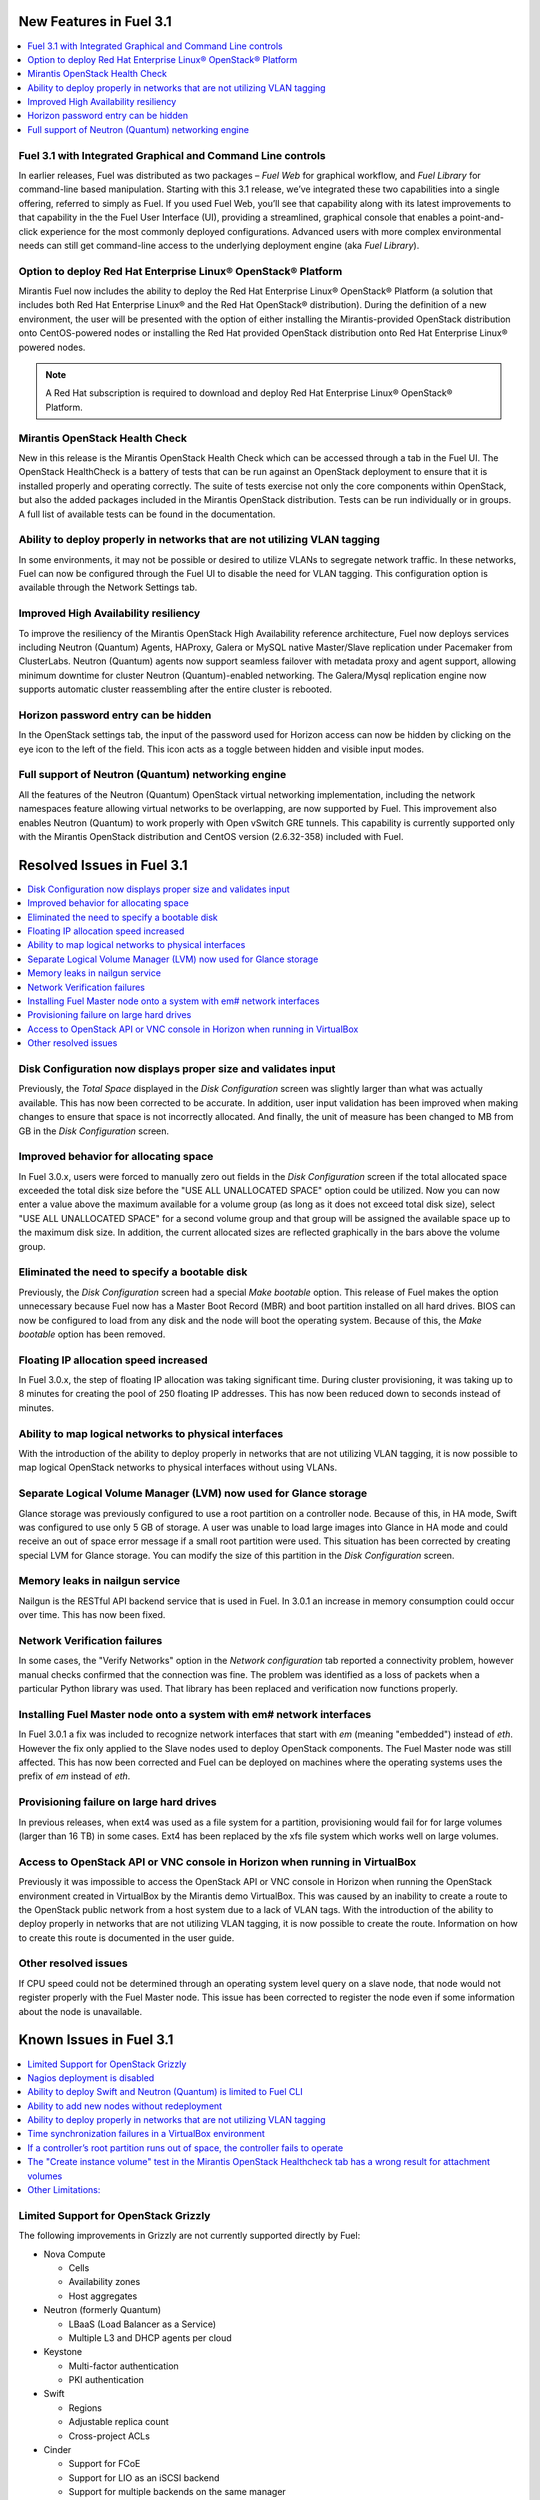 .. index:: Release Notes: Fuel 3.1

.. _RelNotes_3.1:

New Features in Fuel 3.1
========================

.. contents:: :local:
  :depth: 1
  :backlinks: none

Fuel 3.1 with Integrated Graphical and Command Line controls
------------------------------------------------------------

In earlier releases, Fuel was distributed as two packages – `Fuel Web` for 
graphical workflow, and `Fuel Library` for command-line based manipulation. 
Starting with this 3.1 release, we’ve integrated these two capabilities into 
a single offering, referred to simply as Fuel. If you used Fuel Web, you’ll 
see that capability along with its latest improvements to that capability in 
the the Fuel User Interface (UI), providing a streamlined, graphical console 
that enables a point-and-click experience for the most commonly deployed 
configurations. Advanced users with more complex environmental needs can 
still get command-line access to the underlying deployment engine (aka `Fuel 
Library`).

Option to deploy Red Hat Enterprise Linux® OpenStack® Platform
--------------------------------------------------------------

Mirantis Fuel now includes the ability to deploy the Red Hat Enterprise Linux® 
OpenStack® Platform (a solution that includes both Red Hat Enterprise Linux® 
and the Red Hat OpenStack® distribution). During the definition of a new 
environment, the user will be presented with the option of either installing 
the Mirantis-provided OpenStack distribution onto CentOS-powered nodes or 
installing the Red Hat provided OpenStack distribution onto Red Hat Enterprise 
Linux® powered nodes.

.. note:: A Red Hat subscription is required to download and deploy Red Hat 
  Enterprise Linux® OpenStack® Platform.  

Mirantis OpenStack Health Check
-------------------------------

New in this release is the Mirantis OpenStack Health Check which can be 
accessed through a tab in the Fuel UI. The OpenStack HealthCheck is a battery 
of tests that can be run against an OpenStack deployment to ensure that it is 
installed properly and operating correctly.  The suite of tests exercise not 
only the core components within OpenStack, but also the added packages included 
in the Mirantis OpenStack distribution. Tests can be run individually or in 
groups. A full list of available tests can be found in the documentation.

Ability to deploy properly in networks that are not utilizing VLAN tagging
--------------------------------------------------------------------------

In some environments, it may not be possible or desired to utilize VLANs to 
segregate network traffic. In these networks, Fuel can now be configured 
through the Fuel UI to disable the need for VLAN tagging. This configuration 
option is available through the Network Settings tab.

Improved High Availability resiliency
-------------------------------------

To improve the resiliency of the Mirantis OpenStack High Availability reference 
architecture, Fuel now deploys services including Neutron (Quantum) Agents, 
HAProxy, Galera or MySQL native Master/Slave replication under Pacemaker from 
ClusterLabs. Neutron (Quantum) agents now support seamless failover with 
metadata proxy and agent support, allowing minimum downtime for cluster 
Neutron (Quantum)-enabled networking. The Galera/Mysql replication engine now 
supports automatic cluster reassembling after the entire cluster is rebooted.


Horizon password entry can be hidden
------------------------------------

In the OpenStack settings tab, the input of the password used for Horizon 
access can now be hidden by clicking on the eye icon to the left of the field. 
This icon acts as a toggle between hidden and visible input modes.

Full support of Neutron (Quantum) networking engine
---------------------------------------------------

All the features of the Neutron (Quantum) OpenStack virtual networking 
implementation, including the network namespaces feature allowing virtual 
networks to be overlapping, are now supported by Fuel. This improvement also 
enables Neutron (Quantum) to work properly with Open vSwitch GRE tunnels. 
This capability is currently supported only with the Mirantis OpenStack 
distribution and CentOS version (2.6.32-358) included with Fuel.

Resolved Issues in Fuel 3.1
===========================

.. contents:: :local:
  :depth: 1
  :backlinks: none

Disk Configuration now displays proper size and validates input
---------------------------------------------------------------

Previously, the `Total Space` displayed in the `Disk Configuration` screen was 
slightly larger than what was actually available. This has now been corrected 
to be accurate. In addition, user input validation has been improved when 
making changes to ensure that space is not incorrectly allocated. And finally, 
the unit of measure has been changed to MB from GB in the `Disk Configuration` 
screen.  

Improved behavior for allocating space
--------------------------------------

In Fuel 3.0.x, users were forced to manually zero out fields in the 
`Disk Configuration` screen if the total allocated space exceeded the total 
disk size before the "USE ALL UNALLOCATED SPACE" option could be utilized. 
Now you can now enter a value above the maximum available for a volume group 
(as long as it does not exceed total disk size), select "USE ALL UNALLOCATED 
SPACE" for a second volume group and that group will be assigned the available 
space up to the maximum disk size. In addition, the current allocated sizes 
are reflected graphically in the bars above the volume group.

Eliminated the need to specify a bootable disk
----------------------------------------------

Previously, the `Disk Configuration` screen had a special `Make bootable`
option. This release of Fuel makes the option unnecessary because Fuel now has 
a Master Boot Record (MBR) and boot partition installed on all hard drives.
BIOS can now be configured to load from any disk and the node will boot the 
operating system. Because of this, the `Make bootable` option has been removed.

Floating IP allocation speed increased
--------------------------------------

In Fuel 3.0.x, the step of floating IP allocation was taking significant time. 
During cluster provisioning, it was taking up to 8 minutes for creating the 
pool of 250 floating IP addresses. This has now been reduced down to seconds 
instead of minutes.

Ability to map logical networks to physical interfaces
------------------------------------------------------

With the introduction of the ability to deploy properly in networks that are 
not utilizing VLAN tagging, it is now possible to map logical OpenStack 
networks to physical interfaces without using VLANs. 

Separate Logical Volume Manager (LVM) now used for Glance storage
-----------------------------------------------------------------

Glance storage was previously configured to use a root partition on a 
controller node. Because of this, in HA mode, Swift was configured to use 
only 5 GB of storage. A user was unable to load large images into Glance in 
HA mode and could receive an out of space error message if a small root 
partition were used. This situation has been corrected by creating special LVM 
for Glance storage. You can modify the size of this partition in the 
`Disk Configuration` screen.

Memory leaks in nailgun service
-------------------------------

Nailgun is the RESTful API backend service that is used in Fuel. In 3.0.1 an 
increase in memory consumption could occur over time. This has now been fixed.

Network Verification failures
-----------------------------

In some cases, the "Verify Networks" option in the `Network configuration` tab 
reported a connectivity problem, however manual checks confirmed that the 
connection was fine. The problem was identified as a loss of packets when a 
particular Python library was used. That library has been replaced and 
verification now functions properly.

Installing Fuel Master node onto a system with em# network interfaces
---------------------------------------------------------------------

In Fuel 3.0.1 a fix was included to recognize network interfaces that start 
with `em` (meaning "embedded") instead of `eth`. However the fix only applied 
to the Slave nodes used to deploy OpenStack components. The Fuel Master node 
was still affected. This has now been corrected and Fuel can be deployed on 
machines where the operating systems uses the prefix of `em` instead of `eth`.

Provisioning failure on large hard drives
-----------------------------------------

In previous releases, when ext4 was used as a file system for a partition, 
provisioning would fail for for large volumes (larger than 16 TB) in some 
cases. Ext4 has been replaced by the xfs file system which works well on large 
volumes.

Access to OpenStack API or VNC console in Horizon when running in VirtualBox
----------------------------------------------------------------------------

Previously it was impossible to access the OpenStack API or VNC console in 
Horizon when running the OpenStack environment created in VirtualBox by the 
Mirantis demo VirtualBox. This was caused by an inability to create a route 
to the OpenStack public network from a host system due to a lack of VLAN tags. 
With the introduction of the ability to deploy properly in networks that are 
not utilizing VLAN tagging, it is now possible to create the route. 
Information on how to create this route is documented in the user guide.

Other resolved issues
---------------------

If CPU speed could not be determined through an operating system level query on 
a slave node, that node would not register properly with the Fuel Master node.
This issue has been corrected to register the node even if some information 
about the node is unavailable.

Known Issues in Fuel 3.1
========================

.. contents:: :local:
  :depth: 1
  :backlinks: none

Limited Support for OpenStack Grizzly
-------------------------------------

The following improvements in Grizzly are not currently supported directly by 
Fuel:

- Nova Compute

  - Cells
  - Availability zones
  - Host aggregates

- Neutron (formerly Quantum)

  - LBaaS (Load Balancer as a Service)
  - Multiple L3 and DHCP agents per cloud
  
- Keystone

  - Multi-factor authentication
  - PKI authentication
  
- Swift

  - Regions
  - Adjustable replica count
  - Cross-project ACLs

- Cinder

  - Support for FCoE
  - Support for LIO as an iSCSI backend
  - Support for multiple backends on the same manager
  
- Ceilometer

- Heat

It is expected that these capabilities will be supported in future releases 
of Fuel.

In addition, support for High Availability of Neutron (Quantum) on Red Hat 
Enterprise Linux® (RHEL) is not available due to a limitation within the 
Red Hat kernel. It is expected that this issue will be addressed by a patch to 
RHEL in late 2013.

Nagios deployment is disabled
-----------------------------

Due to instability of PuppetDB and Nagios manifests we decided to 
temporarily disable the Nagios deployment feature. It is planned to re-enable
this feature in next release with improved and much more stable manifests.

Ability to deploy Swift and Neutron (Quantum) is limited to Fuel CLI
--------------------------------------------------------------------

At this time, customers wishing to deploy Swift or Neutron (Quantum) will need 
to do so through the Fuel CLI.  An option to deploy these components as 
standalone nodes is not currently present in the Fuel UI.  It is expect that 
a near future release will enable this capability.

Ability to add new nodes without redeployment
---------------------------------------------

It’s possible to add new compute and Cinder nodes to an existing OpenStack 
environment. However, this capability can not be used yet to deploy additional 
controller nodes in HA mode.

Ability to deploy properly in networks that are not utilizing VLAN tagging
--------------------------------------------------------------------------

While included in Fuel and fully supported, network environments can be complex 
and Mirantis has not exhaustively identified all of the configurations where 
this feature works properly. Fuel does not prevent the user from creating an 
environment that may not work properly, although the `Verify Networks` function 
will confirm necessary connectivity. As Mirantis discovers environments where a 
lack of VLAN tagging causes issue, they will be further documented.  
Currently, a known limitation is that untagged networks should not be mapped to 
the physical network interface that is used for PXE provisioning. Another known 
situation occurs when the user separates the public and floating networks onto 
different physical interfaces without VLAN tagging, which will cause deployment 
to fail.

Time synchronization failures in a VirtualBox environment
---------------------------------------------------------

If the ntpd service fails on the Fuel master node, desynchronization of nodes 
in the environment will occur. OpenStack identifies services as broken if the 
time synchronization is broken, which will cause the "Services list 
availability" test in the Mirantis OpenStack HealthCheck to fail. In addition, 
instances may fail to boot. This issue appears to be limited to VirtualBox 
environments as it could not be replicated on KVM and physical hardware 
deployments.

If a controller’s root partition runs out of space, the controller fails to operate
-----------------------------------------------------------------------------------

Logging is configured to send most of messages over rsyslog, and disk space 
consuming services use their own logical volumes (such as Cinder, Compute). 
However, if processes write to the root partition and the root partition runs 
out of disk space, the controller will fail.

The "Create instance volume" test in the Mirantis OpenStack Healthcheck tab has a wrong result for attachment volumes
---------------------------------------------------------------------------------------------------------------------

The "Create instance volume" test is designed to confirm that a volume can be 
created. However, even if OpenStack fails to attach the volume to the VM, the 
test still passes.

Other Limitations:
------------------

- When using the Fuel UI, IP addresses for Slave nodes (but not the Master node)
  are assigned via DHCP during PXE booting from the master node. Because of 
  this, even after installation, the Fuel Master node must remain available 
  and continue to act as a DHCP server.

- When using the Fuel UI, the floating VLAN and public networks must use the 
  same L2 network. In the UI, these two networks are locked together, and can 
  only run via the same physical interface on the server.

- Deployments done through the Fuel UI creates all networks on all servers, 
  even if they are not required by a specific role (e.g. A Cinder node will 
  have VLANs created and addresses obtained from the public network).

- Some of OpenStack services listen on all interfaces, which may be detected 
  and reported by security audits or scans. Please discuss this issue with 
  your security administrator if it is of concern in your organization.

- The provided scripts that enable Fuel to be automatically installed on 
  VirtualBox will create separated host interfaces. If a user associates 
  logical networks to different physical interfaces on different nodes, it 
  will lead to network connectivity issues between OpenStack components. 
  Please check to see if this has happened prior to deployment by clicking on 
  the `Verify Networks` button on the networking tab.

- The networks tab was redesigned to allow the user to provide IP ranges 
  instead of CIDRs, however not all user input is properly verified. Entering 
  a wrong wrong value may cause failures in deployment.

- Fuel UI may not reflect changes in NICs or disks after initial discovery, 
  and it can lead to failure in deployment. In other words, if user powers on 
  the node, it gets discovered, and then some disks are replaced or network 
  cards added or removed, rediscovering of changed hardware may not be done 
  correctly. For example, the `Total Space` displayed in the `Disk 
  Configuration` screen may be different than the actual size of the disk.

- Neutron (Quantum) Metadata API agents in High Availability mode are only 
  supported for Compact and Full scenarios if network namespaces (netns) is 
  not used.
  
- The Neutron (Quantum) namespace metadata proxy is not supported unless netns 
  is used.
  
- Neutron (Quantum) multi-node balancing conflicts with pacemaker, so the two 
  should not be used together in the same environment.

- When deploying Neutron (Quantum) with the Fuel CLI and when virtual 
  machines need to have access to internet and/or external networks you need 
  to set the floating network prefix and public_address so that they do not 
  intersect with the network external interface to which it belongs. This is 
  due to specifics of how Neutron(Quantum) sets Network Address Translation 
  (NAT) rules and a lack of namespaces support in CentOS 6.4. 

- In environments with a large number of tenant networks, e.g. over 300, 
  network verification may stop responding. In these cases, the networks 
  themselves are unaffected and it is only the test that ceases to function 
  correctly.

